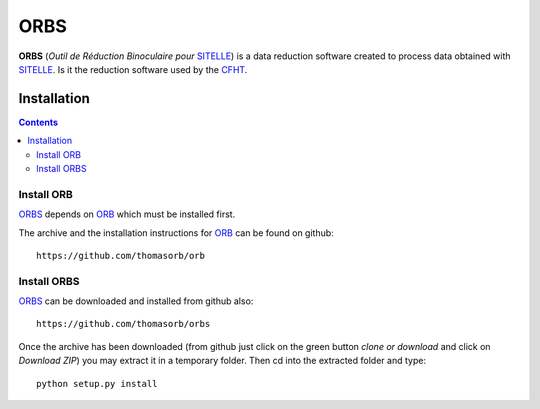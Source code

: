 ORBS
####

**ORBS** (*Outil de Réduction Binoculaire pour* SITELLE_) is a data
reduction software created to process data obtained with
SITELLE_. Is it the reduction software used by the CFHT_.



Installation
============

.. contents::

Install ORB
-----------
   
ORBS_ depends on ORB_ which must be installed first.

The archive and the installation instructions for ORB_ can be found on github::
  
  https://github.com/thomasorb/orb


Install ORBS
------------

ORBS_ can be downloaded and installed from github also::
  
  https://github.com/thomasorb/orbs

Once the archive has been downloaded (from github just click on the
green button `clone or download` and click on `Download ZIP`) you may
extract it in a temporary folder. Then cd into the extracted folder
and type::

  python setup.py install



.. _ORB: https://github.com/thomasorb/orb
.. _ORBS: https://github.com/thomasorb/orbs
.. _ORCS: https://github.com/thomasorb/orcs
.. _CFHT: http://www.cfht.hawaii.edu/
.. _Python: http://www.python.org/
.. _SITELLE: http://www.cfht.hawaii.edu/Instruments/Sitelle
